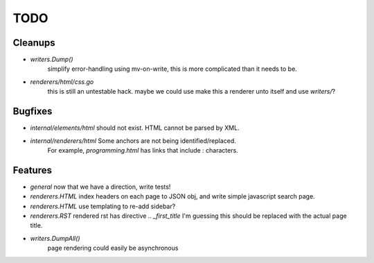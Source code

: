 TODO
====


Cleanups
--------

* `writers.Dump()`
   simplify error-handling using mv-on-write, this is more complicated than it needs to be.

* `renderers/html/css.go`
   this is still an untestable hack. maybe we could use make this a renderer unto itself and use `writers/`?


Bugfixes
--------

* `internal/elements/html` should not exist. HTML cannot be parsed by XML.

* `internal/renderers/html` Some anchors are not being identified/replaced.
   For example, `programming.html` has links that include `:` characters.


Features
--------

* `general`
  now that we have a direction, write tests!

* `renderers.HTML`
  index headers on each page to JSON obj, and write simple javascript search page.

* `renderers.HTML`
  use templating to re-add sidebar?

* `renderers.RST`
  rendered rst has directive `.. _first_title`
  I'm guessing this should be replaced with the actual page title.

* `writers.DumpAll()`
   page rendering could easily be asynchronous
